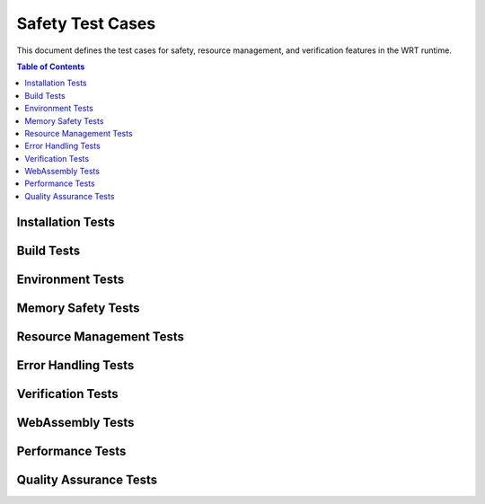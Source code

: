 =================
Safety Test Cases
=================

.. image:: _static/icons/safety_features.svg
   :width: 64px
   :align: right
   :alt: Safety Testing Icon

This document defines the test cases for safety, resource management, and verification features in the WRT runtime.

.. contents:: Table of Contents
   :local:
   :depth: 2

Installation Tests
------------------

.. test:: Installation Validation
   :id: T_INSTALL_001
   :status: implemented
   :links: REQ_INSTALL_001, IMPL_DEPS_001
   
   Test that verifies all prerequisites are correctly installed.

.. test:: Installation Validation Tests
   :id: T_INSTALL_VALID_001
   :status: implemented
   :links: REQ_INSTALL_002, IMPL_TEST_001
   
   Tests that verify the runtime installation is valid.

Build Tests
-----------

.. test:: Clean Build Updated
   :id: T_BUILD_002
   :status: implemented
   :links: REQ_BUILD_001, IMPL_CI_001
   
   Test that verifies clean build environment functionality.

Environment Tests
-----------------

.. test:: Environment Variables
   :id: T_ENV_VARS_001
   :status: implemented
   :links: REQ_ENV_001
   
   Test that verifies environment variables are correctly used.

Memory Safety Tests
-------------------

.. test:: Memory Bounds
   :id: T_MEM_BOUNDS_001
   :status: implemented
   :links: REQ_MEM_SAFETY_001, IMPL_BOUNDS_001
   
   Test that verifies memory bounds checking prevents out-of-bounds access.

.. test:: Bounds Checking
   :id: T_BOUNDS_CHECK_001
   :status: implemented
   :links: REQ_MEM_SAFETY_001, IMPL_SAFE_SLICE_001
   
   Test suite for comprehensive bounds checking verification.

.. test:: Memory Adapter
   :id: T_MEM_ADAPTER_001
   :status: implemented
   :links: REQ_MEM_SAFETY_002, IMPL_ADAPTER_001
   
   Test suite for the SafeMemoryAdapter functionality.

.. test:: Linear Memory
   :id: T_LINEAR_MEM_001
   :status: implemented
   :links: REQ_MEM_SAFETY_003, IMPL_WASM_MEM_001
   
   Test suite for WebAssembly linear memory safety features.

Resource Management Tests
-------------------------

.. test:: Resource Limits Rev3
   :id: T_RESOURCE_003
   :status: implemented
   :links: REQ_RESOURCE_001, IMPL_LIMITS_001
   
   Test that verifies resource limitation system functionality.

.. test:: Capacity Limits
   :id: T_CAPACITY_001
   :status: implemented
   :links: REQ_RESOURCE_002, IMPL_BOUNDED_COLL_001
   
   Test that verifies bounded collections respect capacity limits.

.. test:: Capacity Error Handling
   :id: T_CAP_ERR_001
   :status: implemented
   :links: REQ_ERROR_001, IMPL_ERROR_HANDLING_001
   
   Test that verifies capacity error handling functionality.

.. test:: Memory Limits
   :id: T_MEM_LIMITS_001
   :status: implemented
   :links: REQ_RESOURCE_003, IMPL_MEM_LIMITS_001
   
   Test that verifies WebAssembly memory limits are enforced.

.. test:: Execution Limits
   :id: T_EXEC_LIMIT_001
   :status: implemented
   :links: REQ_RESOURCE_004, IMPL_FUEL_001
   
   Test that verifies fuel-based execution limiting functionality.

Error Handling Tests
--------------------

.. test:: Panic Handling
   :id: T_PANIC_001
   :status: implemented
   :links: REQ_ERROR_002, IMPL_PANIC_HANDLER_001
   
   Test that verifies panic handling functionality.

.. test:: Engine Error Handling
   :id: T_ENGINE_ERR_001
   :status: implemented
   :links: REQ_ERROR_003, IMPL_ENGINE_ERR_001
   
   Test that verifies engine error handling and reporting.

Verification Tests
------------------

.. test:: Collection Validation
   :id: T_COLL_VALID_001
   :status: implemented
   :links: REQ_VERIFY_002, IMPL_VALIDATE_001
   
   Test that verifies collection validation functionality.

.. test:: Structural Validation
   :id: T_STRUCT_VALID_001
   :status: implemented
   :links: REQ_VERIFY_003, IMPL_STRUCT_VALID_001
   
   Test that verifies structural validation ensures internal data structure consistency.

.. test:: Engine State
   :id: T_ENGINE_STATE_001
   :status: implemented
   :links: REQ_VERIFY_004, IMPL_ENGINE_VERIFY_001
   
   Test that verifies engine state verification for critical operations.

WebAssembly Tests
-----------------

.. test:: Module Validation
   :id: T_MODULE_VALID_001
   :status: implemented
   :links: REQ_WASM_001, IMPL_VALIDATE_MODULE_001
   
   Test that verifies WebAssembly module validation functionality.

Performance Tests
-----------------

.. test:: Batch Operations
   :id: T_BATCH_OPS_001
   :status: implemented
   :links: REQ_PERF_002, IMPL_BATCH_OPS_001
   
   Test that verifies batch operations functionality.

Quality Assurance Tests
-----------------------

.. test:: Fuzzing
   :id: T_FUZZ_001
   :status: implemented
   :links: REQ_QA_003, IMPL_FUZZ_001
   
   Tests that verify the fuzzing infrastructure helps identify edge cases. 